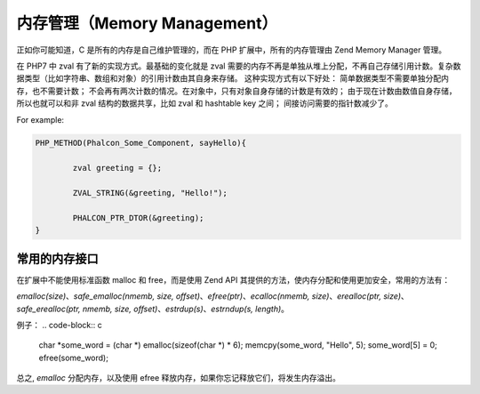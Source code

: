 内存管理（Memory Management）
=============================
正如你可能知道，C 是所有的内存是自己维护管理的，而在 PHP 扩展中，所有的内存管理由 Zend Memory Manager 管理。

在 PHP7 中 zval 有了新的实现方式。最基础的变化就是 zval 需要的内存不再是单独从堆上分配，不再自己存储引用计数。复杂数据类型（比如字符串、数组和对象）的引用计数由其自身来存储。
这种实现方式有以下好处：
简单数据类型不需要单独分配内存，也不需要计数；
不会再有两次计数的情况。在对象中，只有对象自身存储的计数是有效的；
由于现在计数由数值自身存储，所以也就可以和非 zval 结构的数据共享，比如 zval 和 hashtable key 之间；
间接访问需要的指针数减少了。

For example:

.. code-block:: c

	PHP_METHOD(Phalcon_Some_Component, sayHello){

		zval greeting = {};

		ZVAL_STRING(&greeting, "Hello!");

		PHALCON_PTR_DTOR(&greeting);
	}

常用的内存接口
--------------
在扩展中不能使用标准函数 malloc 和 free，而是使用 Zend API 其提供的方法，使内存分配和使用更加安全，常用的方法有：

`emalloc(size)`、`safe_emalloc(nmemb, size, offset)`、`efree(ptr)`、`ecalloc(nmemb, size)`、`erealloc(ptr, size)`、
`safe_erealloc(ptr, nmemb, size, offset)`、`estrdup(s)`、`estrndup(s, length)`。

例子：
.. code-block:: c

	char *some_word = (char *) emalloc(sizeof(char *) * 6);
	memcpy(some_word, "Hello", 5);
	some_word[5] = 0;
	efree(some_word);

总之, `emalloc` 分配内存，以及使用 efree 释放内存，如果你忘记释放它们，将发生内存溢出。
